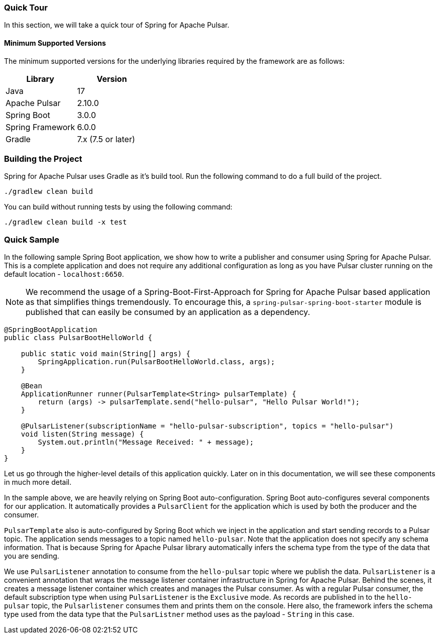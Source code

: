 [[quick-tour]]
=== Quick Tour

In this section, we will take a quick tour of Spring for Apache Pulsar.

==== Minimum Supported Versions

The minimum supported versions for the underlying libraries required by the framework are as follows:
|===
| Library | Version

| Java
| 17

| Apache Pulsar
| 2.10.0

| Spring Boot
| 3.0.0

| Spring Framework
| 6.0.0

| Gradle
| 7.x (7.5 or later)
|===

=== Building the Project

Spring for Apache Pulsar uses Gradle as it's build tool. Run the following command to do a full build of the project.
[indent=0]
----
./gradlew clean build
----
You can build without running tests by using the following command:
[indent=0]
----
./gradlew clean build -x test
----

=== Quick Sample

In the following sample Spring Boot application, we show how to write a publisher and consumer using Spring for Apache Pulsar.
This is a complete application and does not require any additional configuration as long as you have Pulsar cluster running on the default location - `localhost:6650`.

NOTE: We recommend the usage of a Spring-Boot-First-Approach for Spring for Apache Pulsar based application as that simplifies things tremendously. To encourage this, a `spring-pulsar-spring-boot-starter` module is published that can easily be consumed by an application as a dependency.

[source,java,indent=0,pending-extract=true,subs="verbatim"]
----
@SpringBootApplication
public class PulsarBootHelloWorld {

    public static void main(String[] args) {
        SpringApplication.run(PulsarBootHelloWorld.class, args);
    }

    @Bean
    ApplicationRunner runner(PulsarTemplate<String> pulsarTemplate) {
        return (args) -> pulsarTemplate.send("hello-pulsar", "Hello Pulsar World!");
    }

    @PulsarListener(subscriptionName = "hello-pulsar-subscription", topics = "hello-pulsar")
    void listen(String message) {
        System.out.println("Message Received: " + message);
    }
}
----

Let us go through the higher-level details of this application quickly.
Later on in this documentation, we will see these components in much more detail.

In the sample above, we are heavily relying on Spring Boot auto-configuration.
Spring Boot auto-configures several components for our application.
It automatically provides a `PulsarClient` for the application which is used by both the producer and the consumer.

`PulsarTemplate` also is auto-configured by Spring Boot which we inject in the application and start sending records to a Pulsar topic.
The application sends messages to a topic named `hello-pulsar`.
Note that the application does not specify any schema information.
That is because Spring for Apache Pulsar library automatically infers the schema type from the type of the data that you are sending.

We use `PulsarListener` annotation to consume from the `hello-pulsar` topic where we publish the data.
`PulsarListener` is a convenient annotation that wraps the message listener container infrastructure in Spring for Apache Pulsar.
Behind the scenes, it creates a message listener container which creates and manages the Pulsar consumer.
As with a regular Pulsar consumer, the default subscription type when using `PulsarListener` is the `Exclusive` mode.
As records are published in to the `hello-pulsar` topic, the `Pulsarlistener` consumes them and prints them on the console.
Here also, the framework infers the schema type used from the data type that the `PulsarListner` method uses as the payload - `String` in this case.
